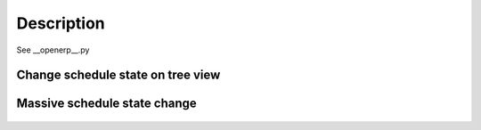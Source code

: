 Description
===========

See __openerp__.py


Change schedule state on tree view
----------------------------------

    .. image:: static/description/next.png
        :alt: _ Odoo ERP

Massive schedule state change
-----------------------------

    .. image:: static/description/wiz.png
        :alt: _ Odoo ERP

